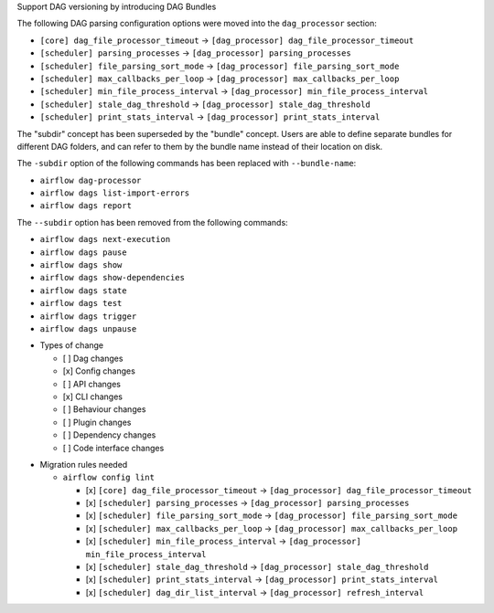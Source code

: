 Support DAG versioning by introducing DAG Bundles

The following DAG parsing configuration options were moved into the ``dag_processor`` section:

* ``[core] dag_file_processor_timeout`` → ``[dag_processor] dag_file_processor_timeout``
* ``[scheduler] parsing_processes`` → ``[dag_processor] parsing_processes``
* ``[scheduler] file_parsing_sort_mode`` → ``[dag_processor] file_parsing_sort_mode``
* ``[scheduler] max_callbacks_per_loop`` → ``[dag_processor] max_callbacks_per_loop``
* ``[scheduler] min_file_process_interval`` → ``[dag_processor] min_file_process_interval``
* ``[scheduler] stale_dag_threshold`` → ``[dag_processor] stale_dag_threshold``
* ``[scheduler] print_stats_interval`` → ``[dag_processor] print_stats_interval``

The "subdir" concept has been superseded by the "bundle" concept. Users are able to
define separate bundles for different DAG folders, and can refer to them by the bundle name
instead of their location on disk.

The ``-subdir`` option of the following commands has been replaced with ``--bundle-name``:

* ``airflow dag-processor``
* ``airflow dags list-import-errors``
* ``airflow dags report``

The ``--subdir`` option has been removed from the following commands:

* ``airflow dags next-execution``
* ``airflow dags pause``
* ``airflow dags show``
* ``airflow dags show-dependencies``
* ``airflow dags state``
* ``airflow dags test``
* ``airflow dags trigger``
* ``airflow dags unpause``

.. Provide additional contextual information

.. Check the type of change that applies to this change

* Types of change

  * [ ] Dag changes
  * [x] Config changes
  * [ ] API changes
  * [x] CLI changes
  * [ ] Behaviour changes
  * [ ] Plugin changes
  * [ ] Dependency changes
  * [ ] Code interface changes

.. List the migration rules needed for this change (see https://github.com/apache/airflow/issues/41641)

* Migration rules needed

  * ``airflow config lint``

    * [x] ``[core] dag_file_processor_timeout`` → ``[dag_processor] dag_file_processor_timeout``
    * [x] ``[scheduler] parsing_processes`` → ``[dag_processor] parsing_processes``
    * [x] ``[scheduler] file_parsing_sort_mode`` → ``[dag_processor] file_parsing_sort_mode``
    * [x] ``[scheduler] max_callbacks_per_loop`` → ``[dag_processor] max_callbacks_per_loop``
    * [x] ``[scheduler] min_file_process_interval`` → ``[dag_processor] min_file_process_interval``
    * [x] ``[scheduler] stale_dag_threshold`` → ``[dag_processor] stale_dag_threshold``
    * [x] ``[scheduler] print_stats_interval`` → ``[dag_processor] print_stats_interval``
    * [x] ``[scheduler] dag_dir_list_interval`` → ``[dag_processor] refresh_interval``
